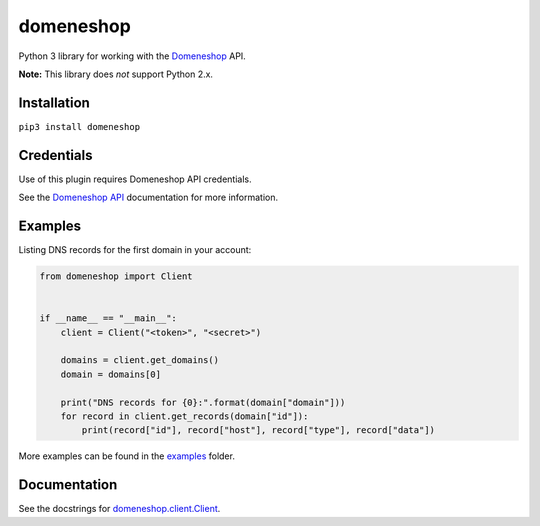 domeneshop
==========

Python 3 library for working with the Domeneshop_ API.

**Note:** This library does *not* support Python 2.x.

.. _Domeneshop: https://domene.shop

Installation
------------

``pip3 install domeneshop``

Credentials
-----------

Use of this plugin requires Domeneshop API credentials.

See the `Domeneshop API <https://api.domeneshop.no/docs>`_ documentation for more information.

Examples
--------

Listing DNS records for the first domain in your account:

.. code:: python

    from domeneshop import Client


    if __name__ == "__main__":
        client = Client("<token>", "<secret>")

        domains = client.get_domains()
        domain = domains[0]

        print("DNS records for {0}:".format(domain["domain"]))
        for record in client.get_records(domain["id"]):
            print(record["id"], record["host"], record["type"], record["data"])

More examples can be found in the `examples <examples/>`_ folder.

Documentation
-------------

See the docstrings for `domeneshop.client.Client <domeneshop/client.py>`_.
